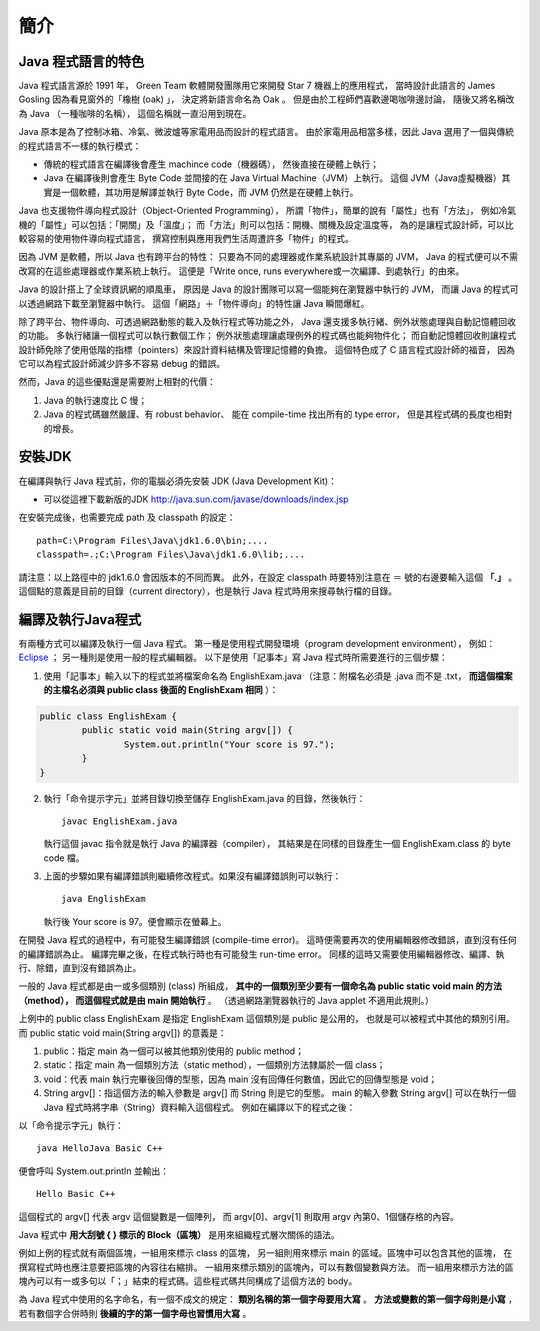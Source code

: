 簡介
====

Java 程式語言的特色
-----------------

Java 程式語言源於 1991 年，
Green Team 軟體開發團隊用它來開發 Star 7 機器上的應用程式，
當時設計此語言的 James Gosling 因為看見窗外的「橡樹 (oak) 」，
決定將新語言命名為 Oak 。
但是由於工程師們喜歡邊喝咖啡邊討論，
隨後又將名稱改為 Java （一種咖啡的名稱），
這個名稱就一直沿用到現在。

Java 原本是為了控制冰箱、冷氣、微波爐等家電用品而設計的程式語言。
由於家電用品相當多樣，因此 Java 選用了一個與傳統的程式語言不一樣的執行模式：

* 傳統的程式語言在編譯後會產生 machince code（機器碼），
  然後直接在硬體上執行；
* Java 在編譯後則會產生 Byte Code 並間接的在 Java Virtual Machine（JVM）上執行。
  這個 JVM（Java虛擬機器）其實是一個軟體，其功用是解譯並執行 Byte Code，而 JVM 仍然是在硬體上執行。

Java 也支援物件導向程式設計（Object-Oriented Programming），
所謂「物件」，簡單的說有「屬性」也有「方法」，
例如冷氣機的「屬性」可以包括：「開關」及「溫度」；
而「方法」則可以包括：開機、關機及設定溫度等，
為的是讓程式設計師，可以比較容易的使用物件導向程式語言，
撰寫控制與應用我們生活周遭許多「物件」的程式。

因為 JVM 是軟體，所以 Java 也有跨平台的特性：
只要為不同的處理器或作業系統設計其專屬的 JVM，
Java 的程式便可以不需改寫的在這些處理器或作業系統上執行。
這便是「Write once, runs everywhere或一次編譯、到處執行」的由來。

Java 的設計搭上了全球資訊網的順風車，
原因是 Java 的設計團隊可以寫一個能夠在瀏覽器中執行的 JVM，
而讓 Java 的程式可以透過網路下載至瀏覽器中執行。
這個「網路」＋「物件導向」的特性讓 Java 瞬間爆紅。

除了跨平台、物件導向、可透過網路動態的載入及執行程式等功能之外，
Java 還支援多執行緒、例外狀態處理與自動記憶體回收的功能。
多執行緒讓一個程式可以執行數個工作；
例外狀態處理讓處理例外的程式碼也能夠物件化；
而自動記憶體回收則讓程式設計師免除了使用低階的指標（pointers）來設計資料結構及管理記憶體的負擔。
這個特色成了 C 語言程式設計師的福音，
因為它可以為程式設計師減少許多不容易 debug 的錯誤。

然而，Java 的這些優點還是需要附上相對的代價：

1. Java 的執行速度比 C 慢；
2. Java 的程式碼雖然嚴謹、有 robust behavior、
   能在 compile-time 找出所有的 type error，
   但是其程式碼的長度也相對的增長。

安裝JDK
-------

在編譯與執行 Java 程式前，你的電腦必須先安裝 JDK (Java Development Kit)：

* 可以從這裡下載新版的JDK `<http://java.sun.com/javase/downloads/index.jsp>`_

在安裝完成後，也需要完成 path 及 classpath 的設定： ::

	path=C:\Program Files\Java\jdk1.6.0\bin;....
	classpath=.;C:\Program Files\Java\jdk1.6.0\lib;....

請注意：以上路徑中的 jdk1.6.0 會因版本的不同而異。
此外，在設定 classpath 時要特別注意在 ＝ 號的右邊要輸入這個 **「.」** 。
這個點的意義是目前的目錄（current directory），也是執行 Java 程式時用來搜尋執行檔的目錄。

編譯及執行Java程式
----------------

有兩種方式可以編譯及執行一個 Java 程式。
第一種是使用程式開發環境（program development environment），
例如： `Eclipse <http://eclipse.org/>`_ ；
另一種則是使用一般的程式編輯器。
以下是使用「記事本」寫 Java 程式時所需要進行的三個步驟：

1. 使用「記事本」輸入以下的程式並將檔案命名為 EnglishExam.java
   （注意：附檔名必須是 .java 而不是 .txt，
   **而這個檔案的主檔名必須與 public class 後面的 EnglishExam 相同** ）：

.. code-block:: java
	
	public class EnglishExam {                     
		public static void main(String argv[]) {        
			System.out.println("Your score is 97.");      
  		}
  	}

2. 執行「命令提示字元」並將目錄切換至儲存 EnglishExam.java 的目錄，然後執行： ::

	javac EnglishExam.java

   執行這個 javac 指令就是執行 Java 的編譯器（compiler），
   其結果是在同樣的目錄產生一個 EnglishExam.class 的 byte code 檔。

3. 上面的步驟如果有編譯錯誤則繼續修改程式。如果沒有編譯錯誤則可以執行： ::

    java EnglishExam

   執行後 Your score is 97。便會顯示在螢幕上。

在開發 Java 程式的過程中，有可能發生編譯錯誤 (compile-time error)。
這時便需要再次的使用編輯器修改錯誤，直到沒有任何的編譯錯誤為止。
編譯完畢之後，在程式執行時也有可能發生 run-time error。
同樣的這時又需要使用編輯器修改、編譯、執行、除錯，直到沒有錯誤為止。

一般的 Java 程式都是由一或多個類別 (class) 所組成，
**其中的一個類別至少要有一個命名為 public static void main 的方法（method），
而這個程式就是由 main 開始執行** 。
（透過網路瀏覽器執行的 Java applet 不適用此規則。）

上例中的 public class EnglishExam 是指定 EnglishExam 這個類別是 public 是公用的，
也就是可以被程式中其他的類別引用。而 public static void main(String argv[]) 的意義是：

1. public：指定 main 為一個可以被其他類別使用的 public method；
2. static：指定 main 為一個類別方法（static method），一個類別方法隸屬於一個 class；
3. void：代表 main 執行完畢後回傳的型態，因為 main 沒有回傳任何數值，因此它的回傳型態是 void；
4. String argv[]：指這個方法的輸入參數是 argv[] 而 String 則是它的型態。
   main 的輸入參數 String argv[] 可以在執行一個 Java 程式時將字串（String）資料輸入這個程式。
   例如在編譯以下的程式之後：

.. code-block:: java
	public class HelloJava {                     
		public static void main(String argv[]) {
			System.out.println("Hello " + argv[0] + argv[1]);      
  		}                               
	}

以「命令提示字元」執行： ::

	java HelloJava Basic C++

便會呼叫 System.out.println 並輸出： ::

	Hello Basic C++

這個程式的 argv[] 代表 argv 這個變數是一個陣列，
而 argv[0]、argv[1] 則取用 argv 內第0、1個儲存格的內容。

Java 程式中 **用大刮號 { } 標示的 Block（區塊）** 是用來組織程式層次關係的語法。

例如上例的程式就有兩個區塊，一組用來標示 class 的區塊，
另一組則用來標示 main 的區域。區塊中可以包含其他的區塊，
在撰寫程式時也應注意要把區塊的內容往右縮排。
一組用來標示類別的區塊內，可以有數個變數與方法。
而一組用來標示方法的區塊內可以有一或多句以「；」結束的程式碼。這些程式碼共同構成了這個方法的 body。

為 Java 程式中使用的名字命名，有一個不成文的規定：
**類別名稱的第一個字母要用大寫** 。
**方法或變數的第一個字母則是小寫** ，
若有數個字合併時則 **後續的字的第一個字母也習慣用大寫** 。
